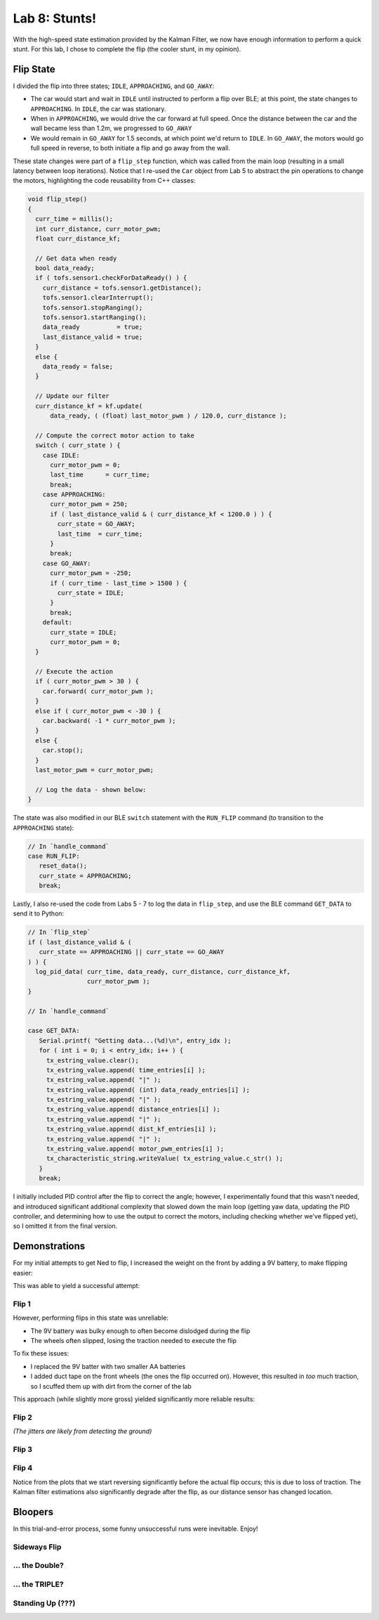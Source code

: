 .. ECE 5160 Lab 8 Write-Up: Stunts

Lab 8: Stunts!
==========================================================================

With the high-speed state estimation provided by the Kalman Filter,
we now have enough information to perform a quick stunt. For this lab,
I chose to complete the flip (the cooler stunt, in my opinion).

Flip State
--------------------------------------------------------------------------

I divided the flip into three states; ``IDLE``, ``APPROACHING``, and
``GO_AWAY``:

* The car would start and wait in ``IDLE`` until instructed to perform
  a flip over BLE; at this point, the state changes to ``APPROACHING``.
  In ``IDLE``, the car was stationary.
* When in ``APPROACHING``, we would drive the car forward at full speed.
  Once the distance between the car and the wall became less than 1.2m,
  we progressed to ``GO_AWAY``
* We would remain in ``GO_AWAY`` for 1.5 seconds, at which point we'd
  return to ``IDLE``. In ``GO_AWAY``, the motors would go full speed
  in reverse, to both initiate a flip and go away from the wall.

These state changes were part of a ``flip_step`` function, which was
called from the main loop (resulting in a small latency between loop
iterations). Notice that I re-used the ``Car`` object from Lab 5 to
abstract the pin operations to change the motors, highlighting the
code reusability from C++ classes:

.. code-block:: c++
   :class: toggle

   void flip_step()
   {
     curr_time = millis();
     int curr_distance, curr_motor_pwm;
     float curr_distance_kf;
   
     // Get data when ready
     bool data_ready;
     if ( tofs.sensor1.checkForDataReady() ) {
       curr_distance = tofs.sensor1.getDistance();
       tofs.sensor1.clearInterrupt();
       tofs.sensor1.stopRanging();
       tofs.sensor1.startRanging();
       data_ready          = true;
       last_distance_valid = true;
     }
     else {
       data_ready = false;
     }
   
     // Update our filter
     curr_distance_kf = kf.update(
         data_ready, ( (float) last_motor_pwm ) / 120.0, curr_distance );
   
     // Compute the correct motor action to take
     switch ( curr_state ) {
       case IDLE:
         curr_motor_pwm = 0;
         last_time      = curr_time;
         break;
       case APPROACHING:
         curr_motor_pwm = 250;
         if ( last_distance_valid & ( curr_distance_kf < 1200.0 ) ) {
           curr_state = GO_AWAY;
           last_time  = curr_time;
         }
         break;
       case GO_AWAY:
         curr_motor_pwm = -250;
         if ( curr_time - last_time > 1500 ) {
           curr_state = IDLE;
         }
         break;
       default:
         curr_state = IDLE;
         curr_motor_pwm = 0;
     }
   
     // Execute the action
     if ( curr_motor_pwm > 30 ) {
       car.forward( curr_motor_pwm );
     }
     else if ( curr_motor_pwm < -30 ) {
       car.backward( -1 * curr_motor_pwm );
     }
     else {
       car.stop();
     }
     last_motor_pwm = curr_motor_pwm;

     // Log the data - shown below:
   }

The state was also modified in our BLE ``switch`` statement with
the ``RUN_FLIP`` command (to transition to the ``APPROACHING`` state):

.. code-block:: c++

   // In `handle_command`
   case RUN_FLIP:
      reset_data();
      curr_state = APPROACHING;
      break;

Lastly, I also re-used the code from Labs 5 - 7 to log the data in
``flip_step``, and use the BLE command ``GET_DATA`` to send it to
Python:

.. code-block:: c++

   // In `flip_step`
   if ( last_distance_valid & (
      curr_state == APPROACHING || curr_state == GO_AWAY
   ) ) {
     log_pid_data( curr_time, data_ready, curr_distance, curr_distance_kf,
                   curr_motor_pwm );
   }

   // In `handle_command`

   case GET_DATA:
      Serial.printf( "Getting data...(%d)\n", entry_idx );
      for ( int i = 0; i < entry_idx; i++ ) {
        tx_estring_value.clear();
        tx_estring_value.append( time_entries[i] );
        tx_estring_value.append( "|" );
        tx_estring_value.append( (int) data_ready_entries[i] );
        tx_estring_value.append( "|" );
        tx_estring_value.append( distance_entries[i] );
        tx_estring_value.append( "|" );
        tx_estring_value.append( dist_kf_entries[i] );
        tx_estring_value.append( "|" );
        tx_estring_value.append( motor_pwm_entries[i] );
        tx_characteristic_string.writeValue( tx_estring_value.c_str() );
      }
      break;

I initially included PID control after the flip to correct the angle;
however, I experimentally found that this wasn't needed, and introduced
significant additional complexity that slowed down the main loop
(getting yaw data, updating the PID controller, and determining how
to use the output to correct the motors, including checking whether
we've flipped yet), so I omitted it from the final version.

Demonstrations
--------------------------------------------------------------------------

For my initial attempts to get Ned to flip, I increased the weight on the
front by adding a 9V battery, to make flipping easier:

.. image:: img/lab8/initial_setup.png
   :align: center
   :width: 75%
   :class: bottompadding

This was able to yield a successful attempt:

Flip 1
""""""""""""""""""""""""""""""""""""""""""""""""""""""""""""""""""""""""""

.. youtube:: w4R_UrnrXuQ
   :align: center
   :width: 70%

.. image:: img/lab8/flip_1.png
   :align: center
   :width: 90%
   :class: bottompadding

However, performing flips in this state was unreliable:

* The 9V battery was bulky enough to often become dislodged during
  the flip
* The wheels often slipped, losing the traction needed to execute the
  flip

To fix these issues:

* I replaced the 9V batter with two smaller AA batteries
* I added duct tape on the front wheels (the ones the flip occurred on).
  However, this resulted in *too*
  much traction, so I scuffed them up with dirt from the corner
  of the lab

.. image:: img/lab8/final_setup.png
   :align: center
   :width: 75%
   :class: bottompadding

This approach (while slightly more gross) yielded significantly
more reliable results:

Flip 2
""""""""""""""""""""""""""""""""""""""""""""""""""""""""""""""""""""""""""

.. youtube:: 6W5-oA1L8Ow
   :align: center
   :width: 70%

.. image:: img/lab8/flip_2.png
   :align: center
   :width: 90%
   :class: bottompadding

*(The jitters are likely from detecting the ground)*

Flip 3
""""""""""""""""""""""""""""""""""""""""""""""""""""""""""""""""""""""""""

.. youtube:: 30oWMuTZDss
   :align: center
   :width: 70%

.. image:: img/lab8/flip_3.png
   :align: center
   :width: 90%
   :class: bottompadding

Flip 4
""""""""""""""""""""""""""""""""""""""""""""""""""""""""""""""""""""""""""

.. youtube:: z9u9YH1KIsg
   :align: center
   :width: 70%

.. image:: img/lab8/flip_4.png
   :align: center
   :width: 90%
   :class: bottompadding

Notice from the plots that we start reversing significantly before the
actual flip occurs; this is due to loss of traction. The Kalman filter
estimations also significantly degrade after the flip, as our distance
sensor has changed location.

Bloopers
--------------------------------------------------------------------------

In this trial-and-error process, some funny unsuccessful runs were
inevitable. Enjoy!

Sideways Flip
""""""""""""""""""""""""""""""""""""""""""""""""""""""""""""""""""""""""""

.. youtube:: yLJOJ6_7atA
   :align: center
   :width: 70%

... the Double?
""""""""""""""""""""""""""""""""""""""""""""""""""""""""""""""""""""""""""

.. youtube:: INF7b5LLBTU
   :align: center
   :width: 70%

... the TRIPLE?
""""""""""""""""""""""""""""""""""""""""""""""""""""""""""""""""""""""""""

.. youtube:: YktmBchx_TA
   :align: center
   :width: 70%

Standing Up (???)
""""""""""""""""""""""""""""""""""""""""""""""""""""""""""""""""""""""""""

.. youtube:: J_FQEcU9euw
   :align: center
   :width: 70%